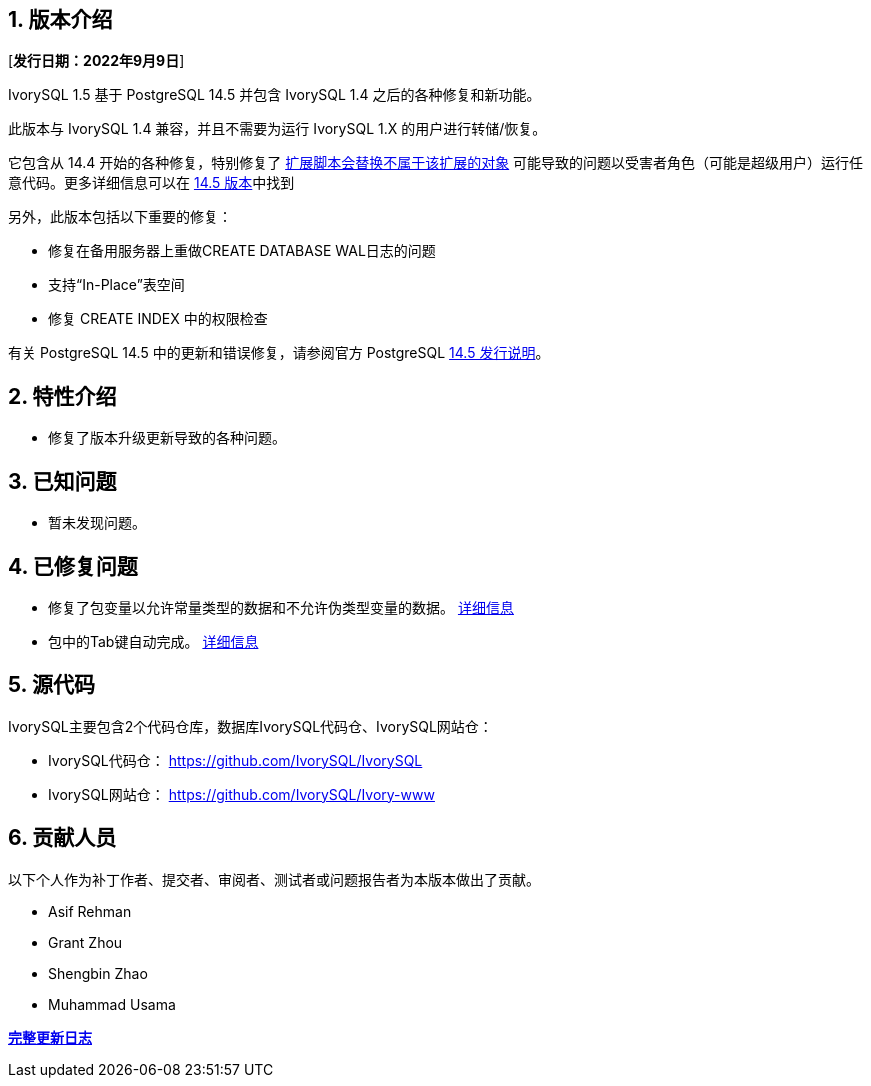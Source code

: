 
:sectnums:
:sectnumlevels: 5


== 版本介绍

[**发行日期：2022年9月9日**]

IvorySQL 1.5 基于 PostgreSQL 14.5 并包含 IvorySQL 1.4 之后的各种修复和新功能。

此版本与 IvorySQL 1.4 兼容，并且不需要为运行 IvorySQL 1.X 的用户进行转储/恢复。

它包含从 14.4 开始的各种修复，特别修复了 https://www.postgresql.org/support/security/CVE-2022-2625/[扩展脚本会替换不属于该扩展的对象] 可能导致的问题以受害者角色（可能是超级用户）运行任意代码。更多详细信息可以在 https://www.postgresql.org/docs/release/14.5/[14.5 版本]中找到

另外，此版本包括以下重要的修复：

- 修复在备用服务器上重做CREATE DATABASE WAL日志的问题
- 支持“In-Place”表空间
- 修复 CREATE INDEX 中的权限检查

有关 PostgreSQL 14.5 中的更新和错误修复，请参阅官方 PostgreSQL https://www.postgresql.org/docs/release/14.5/[14.5 发行说明]。

== 特性介绍

- 修复了版本升级更新导致的各种问题。

== 已知问题

* 暂未发现问题。

== 已修复问题

- 修复了包变量以允许常量类型的数据和不允许伪类型变量的数据。 https://github.com/IvorySQL/IvorySQL/pull/162[详细信息]
- 包中的Tab键自动完成。 https://github.com/IvorySQL/IvorySQL/pull/101[详细信息]

== 源代码

IvorySQL主要包含2个代码仓库，数据库IvorySQL代码仓、IvorySQL网站仓：

* IvorySQL代码仓： https://github.com/IvorySQL/IvorySQL[https://github.com/IvorySQL/IvorySQL]
* IvorySQL网站仓： https://github.com/IvorySQL/Ivory-www[https://github.com/IvorySQL/Ivory-www]

== 贡献人员

以下个人作为补丁作者、提交者、审阅者、测试者或问题报告者为本版本做出了贡献。

- Asif Rehman
- Grant Zhou
- Shengbin Zhao
- Muhammad Usama

**https://github.com/IvorySQL/IvorySQL/commits/Ivory_REL_1_5[完整更新日志]**
